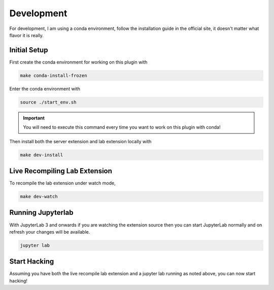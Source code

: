 Development
===========

For development, I am using a conda environment, follow the installation guide in the official site, it doesn't matter what flavor it is really.

Initial Setup
~~~~~~~~~~~~~

First create the conda environment for working on this plugin with

.. code-block:: bash

    make conda-install-frozen

Enter the conda environment with

.. code-block:: bash

    source ./start_env.sh

.. important::

    You will need to execute this command every time you want to work on this plugin with conda!

Then install both the server extension and lab extension locally with

.. code-block:: bash

    make dev-install

Live Recompiling Lab Extension
~~~~~~~~~~~~~~~~~~~~~~~~~~~~~~

To recompile the lab extension under watch mode,

.. code-block:: bash

    make dev-watch


Running Jupyterlab
~~~~~~~~~~~~~~~~~~

With JupyterLab 3 and onwards if you are watching the extension source
then you can start JupyterLab normally and on refresh your changes will be available.

.. code-block:: bash

    jupyter lab

Start Hacking
~~~~~~~~~~~~~

Assuming you have both the live recompile lab extension and a jupyter lab running as noted above, you can now start hacking!
